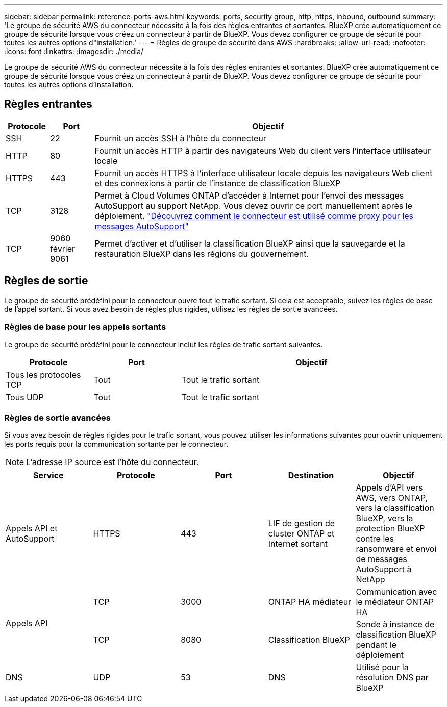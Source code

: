 ---
sidebar: sidebar 
permalink: reference-ports-aws.html 
keywords: ports, security group, http, https, inbound, outbound 
summary: 'Le groupe de sécurité AWS du connecteur nécessite à la fois des règles entrantes et sortantes. BlueXP crée automatiquement ce groupe de sécurité lorsque vous créez un connecteur à partir de BlueXP. Vous devez configurer ce groupe de sécurité pour toutes les autres options d"installation.' 
---
= Règles de groupe de sécurité dans AWS
:hardbreaks:
:allow-uri-read: 
:nofooter: 
:icons: font
:linkattrs: 
:imagesdir: ./media/


[role="lead"]
Le groupe de sécurité AWS du connecteur nécessite à la fois des règles entrantes et sortantes. BlueXP crée automatiquement ce groupe de sécurité lorsque vous créez un connecteur à partir de BlueXP. Vous devez configurer ce groupe de sécurité pour toutes les autres options d'installation.



== Règles entrantes

[cols="10,10,80"]
|===
| Protocole | Port | Objectif 


| SSH | 22 | Fournit un accès SSH à l'hôte du connecteur 


| HTTP | 80 | Fournit un accès HTTP à partir des navigateurs Web du client vers l'interface utilisateur locale 


| HTTPS | 443 | Fournit un accès HTTPS à l'interface utilisateur locale depuis les navigateurs Web client et des connexions à partir de l'instance de classification BlueXP 


| TCP | 3128 | Permet à Cloud Volumes ONTAP d'accéder à Internet pour l'envoi des messages AutoSupport au support NetApp. Vous devez ouvrir ce port manuellement après le déploiement. https://docs.netapp.com/us-en/bluexp-cloud-volumes-ontap/task-verify-autosupport.html["Découvrez comment le connecteur est utilisé comme proxy pour les messages AutoSupport"^] 


| TCP | 9060 février 9061 | Permet d'activer et d'utiliser la classification BlueXP ainsi que la sauvegarde et la restauration BlueXP dans les régions du gouvernement. 
|===


== Règles de sortie

Le groupe de sécurité prédéfini pour le connecteur ouvre tout le trafic sortant. Si cela est acceptable, suivez les règles de base de l'appel sortant. Si vous avez besoin de règles plus rigides, utilisez les règles de sortie avancées.



=== Règles de base pour les appels sortants

Le groupe de sécurité prédéfini pour le connecteur inclut les règles de trafic sortant suivantes.

[cols="20,20,60"]
|===
| Protocole | Port | Objectif 


| Tous les protocoles TCP | Tout | Tout le trafic sortant 


| Tous UDP | Tout | Tout le trafic sortant 
|===


=== Règles de sortie avancées

Si vous avez besoin de règles rigides pour le trafic sortant, vous pouvez utiliser les informations suivantes pour ouvrir uniquement les ports requis pour la communication sortante par le connecteur.


NOTE: L'adresse IP source est l'hôte du connecteur.

[cols="5*"]
|===
| Service | Protocole | Port | Destination | Objectif 


| Appels API et AutoSupport | HTTPS | 443 | LIF de gestion de cluster ONTAP et Internet sortant | Appels d'API vers AWS, vers ONTAP, vers la classification BlueXP, vers la protection BlueXP contre les ransomware et envoi de messages AutoSupport à NetApp 


.2+| Appels API | TCP | 3000 | ONTAP HA médiateur | Communication avec le médiateur ONTAP HA 


| TCP | 8080 | Classification BlueXP | Sonde à instance de classification BlueXP pendant le déploiement 


| DNS | UDP | 53 | DNS | Utilisé pour la résolution DNS par BlueXP 
|===